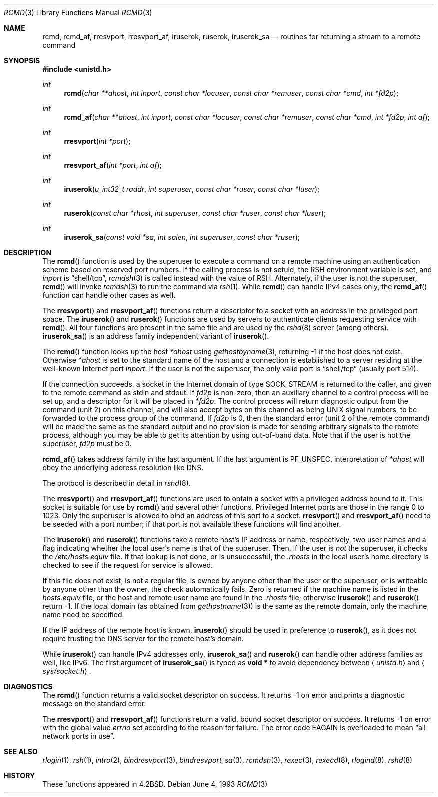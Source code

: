 .\"	$OpenBSD: rcmd.3,v 1.20 2000/04/18 03:01:33 aaron Exp $
.\"
.\" Copyright (c) 1983, 1991, 1993
.\"	The Regents of the University of California.  All rights reserved.
.\"
.\" Redistribution and use in source and binary forms, with or without
.\" modification, are permitted provided that the following conditions
.\" are met:
.\" 1. Redistributions of source code must retain the above copyright
.\"    notice, this list of conditions and the following disclaimer.
.\" 2. Redistributions in binary form must reproduce the above copyright
.\"    notice, this list of conditions and the following disclaimer in the
.\"    documentation and/or other materials provided with the distribution.
.\" 3. All advertising materials mentioning features or use of this software
.\"    must display the following acknowledgement:
.\"	This product includes software developed by the University of
.\"	California, Berkeley and its contributors.
.\" 4. Neither the name of the University nor the names of its contributors
.\"    may be used to endorse or promote products derived from this software
.\"    without specific prior written permission.
.\"
.\" THIS SOFTWARE IS PROVIDED BY THE REGENTS AND CONTRIBUTORS ``AS IS'' AND
.\" ANY EXPRESS OR IMPLIED WARRANTIES, INCLUDING, BUT NOT LIMITED TO, THE
.\" IMPLIED WARRANTIES OF MERCHANTABILITY AND FITNESS FOR A PARTICULAR PURPOSE
.\" ARE DISCLAIMED.  IN NO EVENT SHALL THE REGENTS OR CONTRIBUTORS BE LIABLE
.\" FOR ANY DIRECT, INDIRECT, INCIDENTAL, SPECIAL, EXEMPLARY, OR CONSEQUENTIAL
.\" DAMAGES (INCLUDING, BUT NOT LIMITED TO, PROCUREMENT OF SUBSTITUTE GOODS
.\" OR SERVICES; LOSS OF USE, DATA, OR PROFITS; OR BUSINESS INTERRUPTION)
.\" HOWEVER CAUSED AND ON ANY THEORY OF LIABILITY, WHETHER IN CONTRACT, STRICT
.\" LIABILITY, OR TORT (INCLUDING NEGLIGENCE OR OTHERWISE) ARISING IN ANY WAY
.\" OUT OF THE USE OF THIS SOFTWARE, EVEN IF ADVISED OF THE POSSIBILITY OF
.\" SUCH DAMAGE.
.\"
.Dd June 4, 1993
.Dt RCMD 3
.Os
.Sh NAME
.Nm rcmd ,
.Nm rcmd_af ,
.Nm rresvport ,
.Nm rresvport_af ,
.Nm iruserok ,
.Nm ruserok ,
.Nm iruserok_sa
.Nd routines for returning a stream to a remote command
.Sh SYNOPSIS
.Fd #include <unistd.h>
.Ft int
.Fn rcmd "char **ahost" "int inport" "const char *locuser" "const char *remuser" "const char *cmd" "int *fd2p"
.Ft int
.Fn rcmd_af "char **ahost" "int inport" "const char *locuser" "const char *remuser" "const char *cmd" "int *fd2p" "int af"
.Ft int
.Fn rresvport "int *port"
.Ft int
.Fn rresvport_af "int *port" "int af"
.Ft int
.Fn iruserok "u_int32_t raddr" "int superuser" "const char *ruser" "const char *luser"
.Ft int
.Fn ruserok "const char *rhost" "int superuser" "const char *ruser" "const char *luser"
.Ft int
.Fn iruserok_sa "const void *sa" "int salen" "int superuser" "const char *ruser"
.Sh DESCRIPTION
The
.Fn rcmd
function
is used by the superuser to execute a command on a remote
machine using an authentication scheme based on reserved
port numbers.
If the calling process is not setuid, the
.Ev RSH
environment variable is set, and
.Fa inport
is
.Dq shell/tcp ,
.Xr rcmdsh 3
is called instead with the value of
.Ev RSH .
Alternately, if the user is not the superuser,
.Fn rcmd
will invoke
.Xr rcmdsh 3
to run the command via
.Xr rsh 1 .
While
.Fn rcmd
can handle IPv4 cases only,
the
.Fn rcmd_af
function can handle other cases as well.
.Pp
The
.Fn rresvport
and
.Fn rresvport_af
functions
return a descriptor to a socket
with an address in the privileged port space.
The
.Fn iruserok
and
.Fn ruserok
functions are used by servers
to authenticate clients requesting service with
.Fn rcmd .
All four functions are present in the same file and are used
by the
.Xr rshd 8
server (among others).
.Fn iruserok_sa
is an address family independent variant of
.Fn iruserok .
.Pp
The
.Fn rcmd
function
looks up the host
.Fa *ahost
using
.Xr gethostbyname 3 ,
returning \-1 if the host does not exist.
Otherwise
.Fa *ahost
is set to the standard name of the host
and a connection is established to a server
residing at the well-known Internet port
.Fa inport .
If the user is not the superuser, the only valid port is
.Dq shell/tcp
(usually port 514).
.Pp
If the connection succeeds,
a socket in the Internet domain of type
.Dv SOCK_STREAM
is returned to the caller, and given to the remote
command as stdin and stdout.
If
.Fa fd2p
is non-zero, then an auxiliary channel to a control
process will be set up, and a descriptor for it will be placed
in
.Fa *fd2p .
The control process will return diagnostic
output from the command (unit 2) on this channel, and will also
accept bytes on this channel as being
.Tn UNIX
signal numbers, to be
forwarded to the process group of the command.
If
.Fa fd2p
is 0, then the standard error (unit 2 of the remote command) will be made the
same as the standard output and no
provision is made for sending arbitrary signals to the remote process,
although you may be able to get its attention by using out-of-band data.
Note that if the user is not the superuser,
.Fa fd2p
must be 0.
.Pp
.Fn rcmd_af
takes address family in the last argument.
If the last argument is
.Dv PF_UNSPEC ,
interpretation of
.Fa *ahost
will obey the underlying address resolution like DNS.
.Pp
The protocol is described in detail in
.Xr rshd 8 .
.Pp
The
.Fn rresvport
and
.Fn rresvport_af
functions are used to obtain a socket with a privileged
address bound to it.
This socket is suitable for use by
.Fn rcmd
and several other functions.
Privileged Internet ports are those in the range 0 to 1023.
Only the superuser is allowed to bind an address of this sort to a socket.
.Fn rresvport
and
.Fn rresvport_af
need to be seeded with a port number; if that port
is not available these functions will find another.
.Pp
The
.Fn iruserok
and
.Fn ruserok
functions take a remote host's IP address or name, respectively,
two user names and a flag indicating whether the local user's
name is that of the superuser.
Then, if the user is
.Em not
the superuser, it checks the
.Pa /etc/hosts.equiv
file.
If that lookup is not done, or is unsuccessful, the
.Pa .rhosts
in the local user's home directory is checked to see if the request for
service is allowed.
.Pp
If this file does not exist, is not a regular file, is owned by anyone
other than the user or the superuser, or is writeable by anyone other
than the owner, the check automatically fails.
Zero is returned if the machine name is listed in the
.Pa hosts.equiv
file, or the host and remote user name are found in the
.Pa .rhosts
file; otherwise
.Fn iruserok
and
.Fn ruserok
return \-1.
If the local domain (as obtained from
.Xr gethostname 3 )
is the same as the remote domain, only the machine name need be specified.
.Pp
If the IP address of the remote host is known,
.Fn iruserok
should be used in preference to
.Fn ruserok ,
as it does not require trusting the DNS server for the remote host's domain.
.Pp
While
.Fn iruserok
can handle IPv4 addresses only,
.Fn iruserok_sa
and
.Fn ruserok
can handle other address families as well, like IPv6.
The first argument of
.Fn iruserok_sa
is typed as
.Li "void *"
to avoid dependency between
.Aq Pa unistd.h
and
.Aq Pa sys/socket.h .
.Sh DIAGNOSTICS
The
.Fn rcmd
function
returns a valid socket descriptor on success.
It returns \-1 on error and prints a diagnostic message on the standard error.
.Pp
The
.Fn rresvport
and
.Fn rresvport_af
functions
return a valid, bound socket descriptor on success.
It returns \-1 on error with the global value
.Va errno
set according to the reason for failure.
The error code
.Er EAGAIN
is overloaded to mean
.Dq all network ports in use .
.Sh SEE ALSO
.Xr rlogin 1 ,
.Xr rsh 1 ,
.Xr intro 2 ,
.Xr bindresvport 3 ,
.Xr bindresvport_sa 3 ,
.Xr rcmdsh 3 ,
.Xr rexec 3 ,
.Xr rexecd 8 ,
.Xr rlogind 8 ,
.Xr rshd 8
.Sh HISTORY
These
functions appeared in
.Bx 4.2 .
